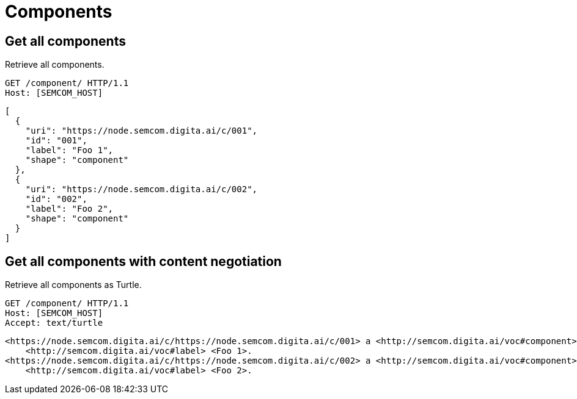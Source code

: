 = Components
:description: A description of Components on a node's REST API.
:sectanchors:
:url-repo: https://github.com/digita-ai/semcom
:page-tags: engineering

== Get all components
Retrieve all components.

[source,http]
----
GET /component/ HTTP/1.1
Host: [SEMCOM_HOST]
----

[source,json]
----
[
  {
    "uri": "https://node.semcom.digita.ai/c/001",
    "id": "001",
    "label": "Foo 1",
    "shape": "component"
  },
  {
    "uri": "https://node.semcom.digita.ai/c/002",
    "id": "002",
    "label": "Foo 2",
    "shape": "component"
  }
]
----

== Get all components with content negotiation
Retrieve all components as Turtle.

[source,http]
----
GET /component/ HTTP/1.1
Host: [SEMCOM_HOST]
Accept: text/turtle
----

[source,json]
----
<https://node.semcom.digita.ai/c/https://node.semcom.digita.ai/c/001> a <http://semcom.digita.ai/voc#component>;
    <http://semcom.digita.ai/voc#label> <Foo 1>.
<https://node.semcom.digita.ai/c/https://node.semcom.digita.ai/c/002> a <http://semcom.digita.ai/voc#component>;
    <http://semcom.digita.ai/voc#label> <Foo 2>.
----
